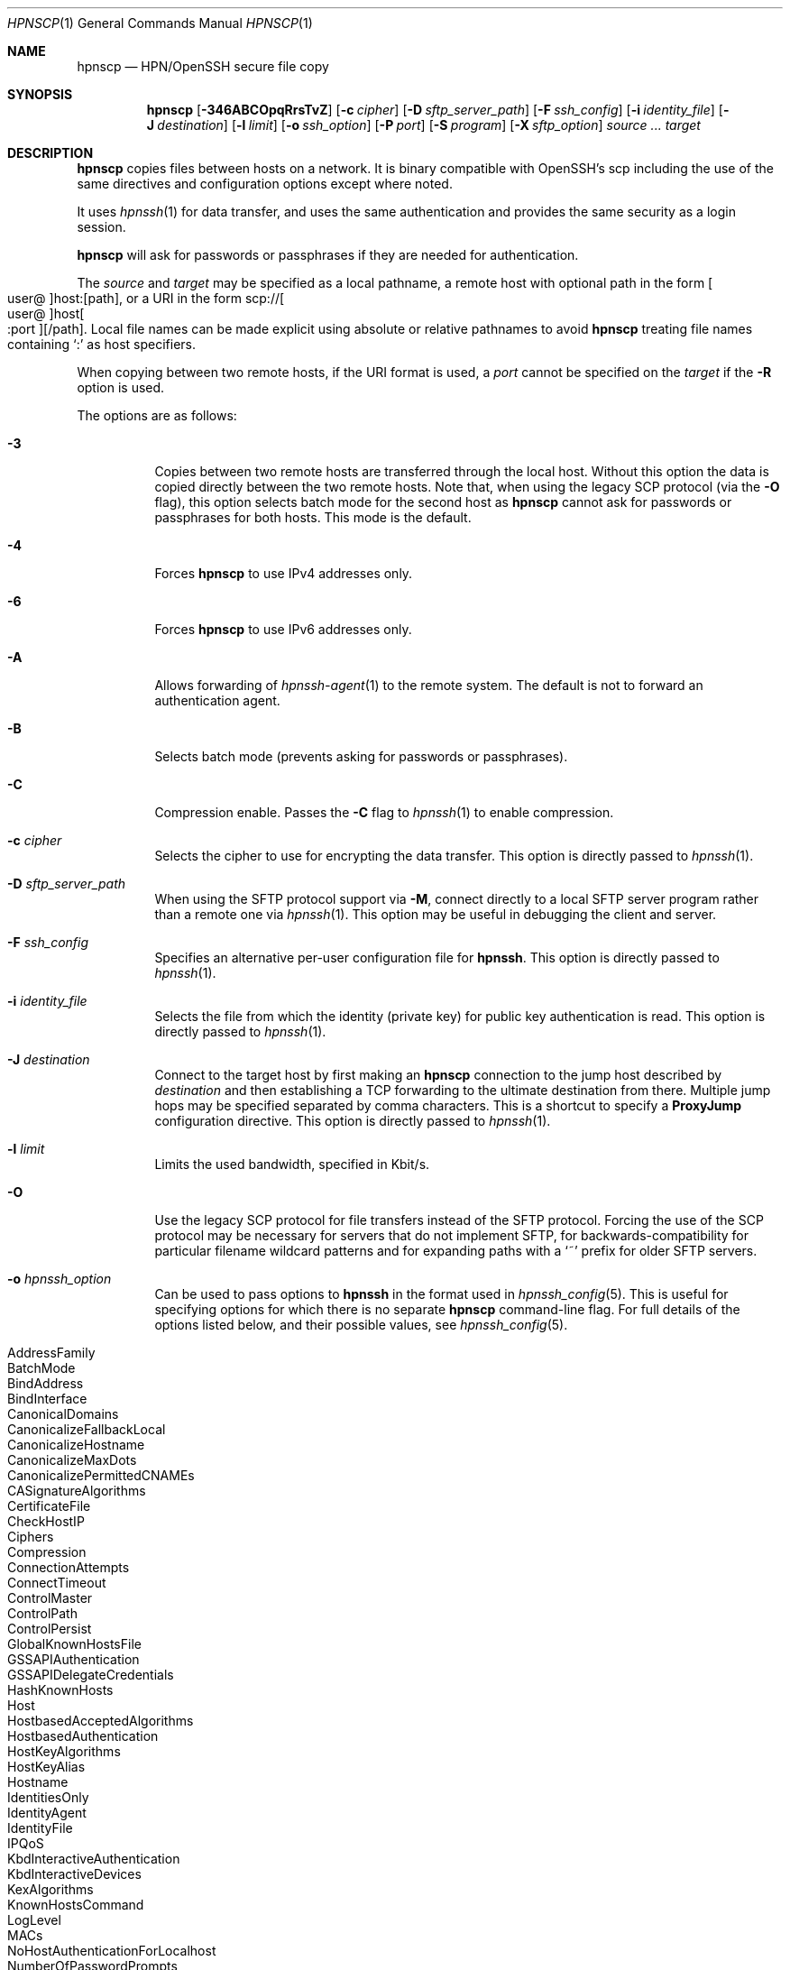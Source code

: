 .\"
.\" scp.1
.\"
.\" Author: Tatu Ylonen <ylo@cs.hut.fi>
.\"
.\" Copyright (c) 1995 Tatu Ylonen <ylo@cs.hut.fi>, Espoo, Finland
.\"                    All rights reserved
.\"
.\" Created: Sun May  7 00:14:37 1995 ylo
.\"
.\" $OpenBSD: scp.1,v 1.110 2022/09/19 21:39:16 djm Exp $
.\"
.Dd $Mdocdate: September 19 2022 $
.Dt HPNSCP 1
.Os
.Sh NAME
.Nm hpnscp
.Nd HPN/OpenSSH secure file copy
.Sh SYNOPSIS
.Nm hpnscp
.Op Fl 346ABCOpqRrsTvZ
.Op Fl c Ar cipher
.Op Fl D Ar sftp_server_path
.Op Fl F Ar ssh_config
.Op Fl i Ar identity_file
.Op Fl J Ar destination
.Op Fl l Ar limit
.Op Fl o Ar ssh_option
.Op Fl P Ar port
.Op Fl S Ar program
.Op Fl X Ar sftp_option
.Ar source ... target
.Sh DESCRIPTION
.Nm
copies files between hosts on a network. It is binary compatible with OpenSSH's scp including
the use of the same directives and configuration options except where noted. 
.Pp
It uses
.Xr hpnssh 1
for data transfer, and uses the same authentication and provides the
same security as a login session.
.Pp
.Nm
will ask for passwords or passphrases if they are needed for
authentication.
.Pp
The
.Ar source
and
.Ar target
may be specified as a local pathname, a remote host with optional path
in the form
.Sm off
.Oo user @ Oc host : Op path ,
.Sm on
or a URI in the form
.Sm off
.No scp:// Oo user @ Oc host Oo : port Oc Op / path .
.Sm on
Local file names can be made explicit using absolute or relative pathnames
to avoid
.Nm
treating file names containing
.Sq :\&
as host specifiers.
.Pp
When copying between two remote hosts, if the URI format is used, a
.Ar port
cannot be specified on the
.Ar target
if the
.Fl R
option is used.
.Pp
The options are as follows:
.Bl -tag -width Ds
.It Fl 3
Copies between two remote hosts are transferred through the local host.
Without this option the data is copied directly between the two remote
hosts.
Note that, when using the legacy SCP protocol (via the
.Fl O
flag), this option
selects batch mode for the second host as
.Nm
cannot ask for passwords or passphrases for both hosts.
This mode is the default.
.It Fl 4
Forces
.Nm
to use IPv4 addresses only.
.It Fl 6
Forces
.Nm
to use IPv6 addresses only.
.It Fl A
Allows forwarding of
.Xr hpnssh-agent 1
to the remote system.
The default is not to forward an authentication agent.
.It Fl B
Selects batch mode (prevents asking for passwords or passphrases).
.It Fl C
Compression enable.
Passes the
.Fl C
flag to
.Xr hpnssh 1
to enable compression.
.It Fl c Ar cipher
Selects the cipher to use for encrypting the data transfer.
This option is directly passed to
.Xr hpnssh 1 .
.It Fl D Ar sftp_server_path
When using the SFTP protocol support via
.Fl M ,
connect directly to a local SFTP server program rather than a
remote one via
.Xr hpnssh 1 .
This option may be useful in debugging the client and server.
.It Fl F Ar ssh_config
Specifies an alternative
per-user configuration file for
.Nm hpnssh .
This option is directly passed to
.Xr hpnssh 1 .
.It Fl i Ar identity_file
Selects the file from which the identity (private key) for public key
authentication is read.
This option is directly passed to
.Xr hpnssh 1 .
.It Fl J Ar destination
Connect to the target host by first making an
.Nm
connection to the jump host described by
.Ar destination
and then establishing a TCP forwarding to the ultimate destination from
there.
Multiple jump hops may be specified separated by comma characters.
This is a shortcut to specify a
.Cm ProxyJump
configuration directive.
This option is directly passed to
.Xr hpnssh 1 .
.It Fl l Ar limit
Limits the used bandwidth, specified in Kbit/s.
.It Fl O
Use the legacy SCP protocol for file transfers instead of the SFTP protocol.
Forcing the use of the SCP protocol may be necessary for servers that do
not implement SFTP, for backwards-compatibility for particular filename
wildcard patterns and for expanding paths with a
.Sq ~
prefix for older SFTP servers.
.It Fl o Ar hpnssh_option
Can be used to pass options to
.Nm hpnssh
in the format used in
.Xr hpnssh_config 5 .
This is useful for specifying options
for which there is no separate
.Nm hpnscp
command-line flag.
For full details of the options listed below, and their possible values, see
.Xr hpnssh_config 5 .
.Pp
.Bl -tag -width Ds -offset indent -compact
.It AddressFamily
.It BatchMode
.It BindAddress
.It BindInterface
.It CanonicalDomains
.It CanonicalizeFallbackLocal
.It CanonicalizeHostname
.It CanonicalizeMaxDots
.It CanonicalizePermittedCNAMEs
.It CASignatureAlgorithms
.It CertificateFile
.It CheckHostIP
.It Ciphers
.It Compression
.It ConnectionAttempts
.It ConnectTimeout
.It ControlMaster
.It ControlPath
.It ControlPersist
.It GlobalKnownHostsFile
.It GSSAPIAuthentication
.It GSSAPIDelegateCredentials
.It HashKnownHosts
.It Host
.It HostbasedAcceptedAlgorithms
.It HostbasedAuthentication
.It HostKeyAlgorithms
.It HostKeyAlias
.It Hostname
.It IdentitiesOnly
.It IdentityAgent
.It IdentityFile
.It IPQoS
.It KbdInteractiveAuthentication
.It KbdInteractiveDevices
.It KexAlgorithms
.It KnownHostsCommand
.It LogLevel
.It MACs
.It NoHostAuthenticationForLocalhost
.It NumberOfPasswordPrompts
.It PasswordAuthentication
.It PKCS11Provider
.It Port
.It PreferredAuthentications
.It ProxyCommand
.It ProxyJump
.It PubkeyAcceptedAlgorithms
.It PubkeyAuthentication
.It RekeyLimit
.It RequiredRSASize
.It SendEnv
.It ServerAliveInterval
.It ServerAliveCountMax
.It SetEnv
.It StrictHostKeyChecking
.It TCPKeepAlive
.It UpdateHostKeys
.It User
.It UserKnownHostsFile
.It VerifyHostKeyDNS
.El
.It Fl P Ar port
Specifies the port to connect to on the remote host.
Note that this option is written with a capital
.Sq P ,
because
.Fl p
is already reserved for preserving the times and mode bits of the file.
.It Fl p
Preserves modification times, access times, and file mode bits from the
source file.
.It Fl q
Quiet mode: disables the progress meter as well as warning and diagnostic
messages from
.Xr hpnssh 1 .
.It Fl R
Copies between two remote hosts are performed by connecting to the origin
host and executing
.Nm
there.
This requires that
.Nm
running on the origin host can authenticate to the destination host without
requiring a password.
.It Fl r
Recursively copy entire directories.
Note that
.Nm
follows symbolic links encountered in the tree traversal.
.It Fl Z
Resume failed or interrupted transfer. Identical files will be skipped. Remote must have resume option.
.Nm
only option.
.It Fl S Ar program
Name of
.Ar program
to use for the encrypted connection.
The program must understand
.Xr hpnssh 1
options.
.It Fl z Ar program
Path to hpnscp on remote system. Useful if remote has multiple scp installs.
For example, using the resume option but the default remote scp does not have the resume option.
Use -z to point the version that does - e.g. -z /opt/hpnssh/bin/hpnscp.
.Nm
only option. 
.It Fl s
Use the SFTP protocol for transfers rather than the original scp protocol.
.It Fl T
Disable strict filename checking.
By default when copying files from a remote host to a local directory
.Nm
checks that the received filenames match those requested on the command-line
to prevent the remote end from sending unexpected or unwanted files.
Because of differences in how various operating systems and shells interpret
filename wildcards, these checks may cause wanted files to be rejected.
This option disables these checks at the expense of fully trusting that
the server will not send unexpected filenames.
.It Fl v
Verbose mode.
Causes
.Nm
and
.Xr hpnssh 1
to print debugging messages about their progress.
This is helpful in
debugging connection, authentication, and configuration problems.
.It Fl X Ar sftp_option
Specify an option that controls aspects of SFTP protocol behaviour.
The valid options are:
.Bl -tag -width Ds
.It Cm nrequests Ns = Ns Ar value
Controls how many concurrent SFTP read or write requests may be in progress
at any point in time during a download or upload.
By default 64 requests may be active concurrently.
.It Cm buffer Ns = Ns Ar value
Controls the maximum buffer size for a single SFTP read/write operation used
during download or upload.
By default a 32KB buffer is used.
.El
.El
.Sh EXIT STATUS
.Ex -std scp
.Sh SEE ALSO
.Xr hpnsftp 1 ,
.Xr hpnssh 1 ,
.Xr hpnssh-add 1 ,
.Xr hpnssh-agent 1 ,
.Xr hpnssh-keygen 1 ,
.Xr hpnssh_config 5 ,
.Xr hpnsftp-server 8 ,
.Xr hpnsshd 8
.Sh HISTORY
.Nm
is based on the rcp program in
.Bx
source code from the Regents of the University of California.
.Pp
Since OpenSSH 9.0,
.Nm
has used the SFTP protocol for transfers by default.
.Sh AUTHORS
.An Timo Rinne Aq Mt tri@iki.fi
.An Tatu Ylonen Aq Mt ylo@cs.hut.fi
.An Chris Rapier Aq Mt rapier@psc.edu
.Sh CAVEATS
The legacy SCP protocol (selected by the
.Fl O
flag) requires execution of the remote user's shell to perform
.Xr glob 3
pattern matching.
This requires careful quoting of any characters that have special meaning to
the remote shell, such as quote characters.
